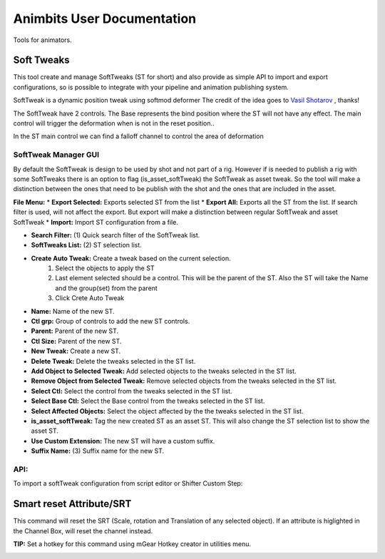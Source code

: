 Animbits User Documentation
###########################

Tools for animators.

.. image:: images/animbits/animbits_menu.png
    :align: center
    :scale: 95%

Soft Tweaks
===========

This tool create and manage SoftTweaks (ST for short) and also provide as simple API to import and export configurations, so is possible to integrate with your pipeline and animation publishing system.

.. image:: images/animbits/gifs/softtweak.gif
    :align: center

SoftTweak is a dynamic position tweak using softmod deformer
The credit of the idea goes to `Vasil Shotarov <http://bindpose.com/help-animators-fix-intersections-softmod-deformer/>`_ , thanks!

The SoftTweak have 2 controls. The Base represents the bind position where the ST will not have any effect. The main control will trigger the deformation when is not in the reset position..

.. image:: images/animbits/softtweak_ctl.png
    :align: center
    :scale: 95%

In the ST main control we can find a falloff channel to control the area of deformation

.. image:: images/animbits/softtweak_falloff.png
    :align: center
    :scale: 95%

SoftTweak Manager GUI
---------------------

By default the SoftTweak is design to be used by shot and not part of a rig. However if is needed to publish a rig with some SoftTweaks there is an option to flag (is_asset_softTweak) the SoftTweak as asset tweak. So the tool will make a distinction between the ones that need to be publish with the shot and the ones that are included in the asset.

.. image:: images/animbits/softtweak_manager.png
    :align: center
    :scale: 95%


**File Menu:**
* **Export Selected:** Exports selected ST from the list
* **Export All:** Exports all the ST from the list. If search filter is used, will not affect the export. But export will make a distinction between regular SoftTweak and  asset SoftTweak
* **Import:** Import ST configuration from a file.


* **Search Filter:** (1) Quick search filter of the SoftTweak list.
* **SoftTweaks List:** (2) ST selection list.
* **Create Auto Tweak:** Create a tweak based on the current selection.
	1. Select the objects to apply the ST
	2. Last element selected should be a control. This will be the parent of the ST. Also the ST will take the Name and the group(set) from the parent
	3. Click Crete Auto Tweak

* **Name:** Name of the new ST.
* **Ctl grp:** Group of controls to add the new ST controls.
* **Parent:** Parent of the new ST.
* **Ctl Size:** Parent of the new ST.
* **New Tweak:** Create a new ST.
* **Delete Tweak:** Delete the tweaks selected in the ST list.
* **Add Object to Selected Tweak:** Add selected objects to the tweaks selected in the ST list.
* **Remove Object from Selected Tweak:** Remove selected objects from the tweaks selected in the ST list.
* **Select Ctl:** Select the control from the tweaks selected in the ST list.
* **Select Base Ctl:** Select the Base control from the tweaks selected in the ST list.
* **Select Affected Objects:** Select the object affected by the the tweaks selected in the ST list.
* **is_asset_softTweak:** Tag the new created ST as an asset ST. This will also change the ST selection list to show the asset ST.
* **Use Custom Extension:** The new ST will have a custom suffix.
* **Suffix Name:** (3) Suffix name for the new ST.


API:
-----
To import a softTweak configuration from script editor or Shifter Custom Step:

.. codeblock:: python
	from mgear.animbits import softTweaks
	softTweaks.importConfigurationFromFile(filePath= path to the .smt configuration file)


Smart reset Attribute/SRT
=========================

This command will reset the SRT (Scale, rotation and Translation of any selected object). If an attribute is higlighted in the Channel Box, will reset the channel instead.

**TIP:** Set a hotkey for this command using mGear Hotkey creator in utilities menu.

.. image:: images/animbits/smartReset_hotkey.png
    :align: center
    :scale: 95%


